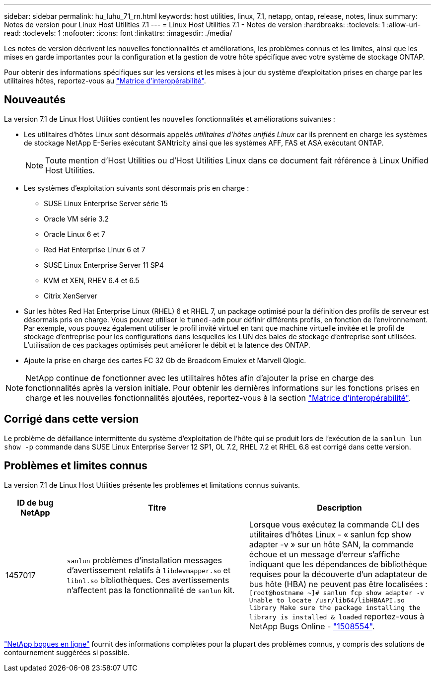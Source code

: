 ---
sidebar: sidebar 
permalink: hu_luhu_71_rn.html 
keywords: host utilities, linux, 7.1, netapp, ontap, release, notes, linux 
summary: Notes de version pour Linux Host Utilities 7.1 
---
= Linux Host Utilities 7.1 - Notes de version
:hardbreaks:
:toclevels: 1
:allow-uri-read: 
:toclevels: 1
:nofooter: 
:icons: font
:linkattrs: 
:imagesdir: ./media/


[role="lead"]
Les notes de version décrivent les nouvelles fonctionnalités et améliorations, les problèmes connus et les limites, ainsi que les mises en garde importantes pour la configuration et la gestion de votre hôte spécifique avec votre système de stockage ONTAP.

Pour obtenir des informations spécifiques sur les versions et les mises à jour du système d'exploitation prises en charge par les utilitaires hôtes, reportez-vous au link:https://imt.netapp.com/matrix/#welcome["Matrice d'interopérabilité"^].



== Nouveautés

La version 7.1 de Linux Host Utilities contient les nouvelles fonctionnalités et améliorations suivantes :

* Les utilitaires d'hôtes Linux sont désormais appelés _utilitaires d'hôtes unifiés Linux_ car ils prennent en charge les systèmes de stockage NetApp E-Series exécutant SANtricity ainsi que les systèmes AFF, FAS et ASA exécutant ONTAP.
+

NOTE: Toute mention d'Host Utilities ou d'Host Utilities Linux dans ce document fait référence à Linux Unified Host Utilities.

* Les systèmes d'exploitation suivants sont désormais pris en charge :
+
** SUSE Linux Enterprise Server série 15
** Oracle VM série 3.2
** Oracle Linux 6 et 7
** Red Hat Enterprise Linux 6 et 7
** SUSE Linux Enterprise Server 11 SP4
** KVM et XEN, RHEV 6.4 et 6.5
** Citrix XenServer


* Sur les hôtes Red Hat Enterprise Linux (RHEL) 6 et RHEL 7, un package optimisé pour la définition des profils de serveur est désormais pris en charge. Vous pouvez utiliser le `tuned-adm` pour définir différents profils, en fonction de l'environnement. Par exemple, vous pouvez également utiliser le profil invité virtuel en tant que machine virtuelle invitée et le profil de stockage d'entreprise pour les configurations dans lesquelles les LUN des baies de stockage d'entreprise sont utilisées. L'utilisation de ces packages optimisés peut améliorer le débit et la latence des ONTAP.
* Ajoute la prise en charge des cartes FC 32 Gb de Broadcom Emulex et Marvell Qlogic.



NOTE: NetApp continue de fonctionner avec les utilitaires hôtes afin d'ajouter la prise en charge des fonctionnalités après la version initiale. Pour obtenir les dernières informations sur les fonctions prises en charge et les nouvelles fonctionnalités ajoutées, reportez-vous à la section link:https://imt.netapp.com/matrix/#welcome["Matrice d'interopérabilité"^].



== Corrigé dans cette version

Le problème de défaillance intermittente du système d'exploitation de l'hôte qui se produit lors de l'exécution de la `sanlun lun show -p` commande dans SUSE Linux Enterprise Server 12 SP1, OL 7.2, RHEL 7.2 et RHEL 6.8 est corrigé dans cette version.



== Problèmes et limites connus

La version 7.1 de Linux Host Utilities présente les problèmes et limitations connus suivants.

[cols="10, 30, 30"]
|===
| ID de bug NetApp | Titre | Description 


| 1457017 |  `sanlun` problèmes d'installation messages d'avertissement relatifs à `libdevmapper.so` et `libnl.so` bibliothèques. Ces avertissements n'affectent pas la fonctionnalité de `sanlun` kit. | Lorsque vous exécutez la commande CLI des utilitaires d'hôtes Linux - « sanlun fcp show adapter -v » sur un hôte SAN, la commande échoue et un message d'erreur s'affiche indiquant que les dépendances de bibliothèque requises pour la découverte d'un adaptateur de bus hôte (HBA) ne peuvent pas être localisées : 
`[root@hostname ~]# sanlun fcp show adapter -v
Unable to locate /usr/lib64/libHBAAPI.so library
Make sure the package installing the library is installed & loaded` reportez-vous à NetApp Bugs Online - link:https://mysupport.netapp.com/site/bugs-online/product/HOSTUTILITIES/1508554["1508554"^]. 
|===
link:https://mysupport.netapp.com/site/bugs-online/product["NetApp bogues en ligne"^] fournit des informations complètes pour la plupart des problèmes connus, y compris des solutions de contournement suggérées si possible.
